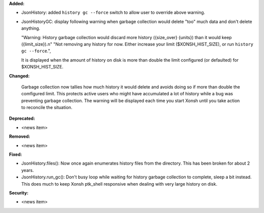 **Added:**

* JsonHistory: added ``history gc --force`` switch to allow user to override above warning.
* JsonHistoryGC: display following warning when garbage collection would delete "too" much data and don't delete anything.
  
  "Warning: History garbage collection would discard more history ({size_over} {units}) than it would keep ({limit_size}).\n"
  "Not removing any history for now. Either increase your limit ($XONSH_HIST_SIZE), or run ``history gc --force``.",
   
  It is displayed when the amount of history on disk is more than double the limit configured (or defaulted) for $XONSH_HIST_SIZE.

**Changed:**

  Garbage collection now tallies how much history it would delete and avoids doing so if more than double the comfigured limit.
  This protects active users who might have accumulated a lot of history while a bug was preventing garbage collection.  The warning
  will be displayed each time you start Xonsh until you take action to reconcile the situation.

**Deprecated:**

* <news item>

**Removed:**

* <news item>

**Fixed:**

* JsonHistory.files(): Now once again enumerates history files from the directory.  This has been broken for about 2 years.
* JsonHistory.run_gc(): Don't busy loop while waiting for history garbage collection to complete, sleep a bit instead.
  This does much to keep Xonsh ptk_shell responsive when dealing with very large history on disk. 

**Security:**

* <news item>
